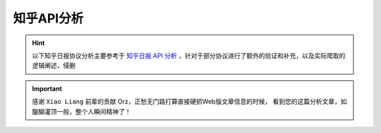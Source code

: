 .. _topics-zhihu-api-analysis:

===========
知乎API分析
===========

.. hint::

    以下知乎日报协议分析主要参考于 `知乎日报 API 分析 <https://github.com/izzyleung/ZhihuDailyPurify/wiki/知乎日报-API-分析>`_ ，针对于部分协议进行了额外的验证和补充，以及实际爬取的逻辑阐述，侵删

.. important::

    感谢 ``Xiao Liang`` 前辈的贡献 Orz，正愁无门路打算直接硬抓Web版文章信息的时候，
    看到您的这篇分析文章，如醍醐灌顶一般，整个人瞬间精神了！
